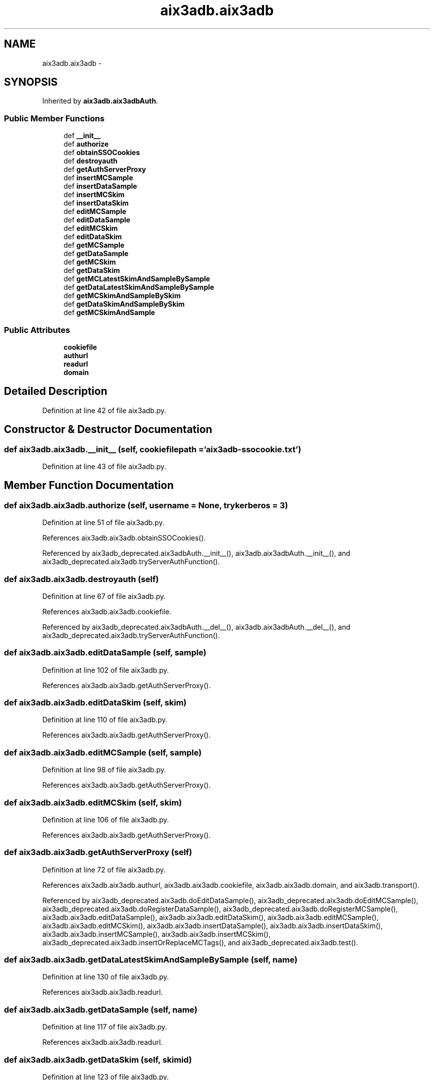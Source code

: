 .TH "aix3adb.aix3adb" 3 "Wed Feb 11 2015" "libs3a" \" -*- nroff -*-
.ad l
.nh
.SH NAME
aix3adb.aix3adb \- 
.SH SYNOPSIS
.br
.PP
.PP
Inherited by \fBaix3adb\&.aix3adbAuth\fP\&.
.SS "Public Member Functions"

.in +1c
.ti -1c
.RI "def \fB__init__\fP"
.br
.ti -1c
.RI "def \fBauthorize\fP"
.br
.ti -1c
.RI "def \fBobtainSSOCookies\fP"
.br
.ti -1c
.RI "def \fBdestroyauth\fP"
.br
.ti -1c
.RI "def \fBgetAuthServerProxy\fP"
.br
.ti -1c
.RI "def \fBinsertMCSample\fP"
.br
.ti -1c
.RI "def \fBinsertDataSample\fP"
.br
.ti -1c
.RI "def \fBinsertMCSkim\fP"
.br
.ti -1c
.RI "def \fBinsertDataSkim\fP"
.br
.ti -1c
.RI "def \fBeditMCSample\fP"
.br
.ti -1c
.RI "def \fBeditDataSample\fP"
.br
.ti -1c
.RI "def \fBeditMCSkim\fP"
.br
.ti -1c
.RI "def \fBeditDataSkim\fP"
.br
.ti -1c
.RI "def \fBgetMCSample\fP"
.br
.ti -1c
.RI "def \fBgetDataSample\fP"
.br
.ti -1c
.RI "def \fBgetMCSkim\fP"
.br
.ti -1c
.RI "def \fBgetDataSkim\fP"
.br
.ti -1c
.RI "def \fBgetMCLatestSkimAndSampleBySample\fP"
.br
.ti -1c
.RI "def \fBgetDataLatestSkimAndSampleBySample\fP"
.br
.ti -1c
.RI "def \fBgetMCSkimAndSampleBySkim\fP"
.br
.ti -1c
.RI "def \fBgetDataSkimAndSampleBySkim\fP"
.br
.ti -1c
.RI "def \fBgetMCSkimAndSample\fP"
.br
.in -1c
.SS "Public Attributes"

.in +1c
.ti -1c
.RI "\fBcookiefile\fP"
.br
.ti -1c
.RI "\fBauthurl\fP"
.br
.ti -1c
.RI "\fBreadurl\fP"
.br
.ti -1c
.RI "\fBdomain\fP"
.br
.in -1c
.SH "Detailed Description"
.PP 
Definition at line 42 of file aix3adb\&.py\&.
.SH "Constructor & Destructor Documentation"
.PP 
.SS "def aix3adb\&.aix3adb\&.__init__ (self, cookiefilepath = \fC'\fBaix3adb\fP-ssocookie\&.txt'\fP)"

.PP
Definition at line 43 of file aix3adb\&.py\&.
.SH "Member Function Documentation"
.PP 
.SS "def aix3adb\&.aix3adb\&.authorize (self, username = \fCNone\fP, trykerberos = \fC3\fP)"

.PP
Definition at line 51 of file aix3adb\&.py\&.
.PP
References aix3adb\&.aix3adb\&.obtainSSOCookies()\&.
.PP
Referenced by aix3adb_deprecated\&.aix3adbAuth\&.__init__(), aix3adb\&.aix3adbAuth\&.__init__(), and aix3adb_deprecated\&.aix3adb\&.tryServerAuthFunction()\&.
.SS "def aix3adb\&.aix3adb\&.destroyauth (self)"

.PP
Definition at line 67 of file aix3adb\&.py\&.
.PP
References aix3adb\&.aix3adb\&.cookiefile\&.
.PP
Referenced by aix3adb_deprecated\&.aix3adbAuth\&.__del__(), aix3adb\&.aix3adbAuth\&.__del__(), and aix3adb_deprecated\&.aix3adb\&.tryServerAuthFunction()\&.
.SS "def aix3adb\&.aix3adb\&.editDataSample (self, sample)"

.PP
Definition at line 102 of file aix3adb\&.py\&.
.PP
References aix3adb\&.aix3adb\&.getAuthServerProxy()\&.
.SS "def aix3adb\&.aix3adb\&.editDataSkim (self, skim)"

.PP
Definition at line 110 of file aix3adb\&.py\&.
.PP
References aix3adb\&.aix3adb\&.getAuthServerProxy()\&.
.SS "def aix3adb\&.aix3adb\&.editMCSample (self, sample)"

.PP
Definition at line 98 of file aix3adb\&.py\&.
.PP
References aix3adb\&.aix3adb\&.getAuthServerProxy()\&.
.SS "def aix3adb\&.aix3adb\&.editMCSkim (self, skim)"

.PP
Definition at line 106 of file aix3adb\&.py\&.
.PP
References aix3adb\&.aix3adb\&.getAuthServerProxy()\&.
.SS "def aix3adb\&.aix3adb\&.getAuthServerProxy (self)"

.PP
Definition at line 72 of file aix3adb\&.py\&.
.PP
References aix3adb\&.aix3adb\&.authurl, aix3adb\&.aix3adb\&.cookiefile, aix3adb\&.aix3adb\&.domain, and aix3adb\&.transport()\&.
.PP
Referenced by aix3adb_deprecated\&.aix3adb\&.doEditDataSample(), aix3adb_deprecated\&.aix3adb\&.doEditMCSample(), aix3adb_deprecated\&.aix3adb\&.doRegisterDataSample(), aix3adb_deprecated\&.aix3adb\&.doRegisterMCSample(), aix3adb\&.aix3adb\&.editDataSample(), aix3adb\&.aix3adb\&.editDataSkim(), aix3adb\&.aix3adb\&.editMCSample(), aix3adb\&.aix3adb\&.editMCSkim(), aix3adb\&.aix3adb\&.insertDataSample(), aix3adb\&.aix3adb\&.insertDataSkim(), aix3adb\&.aix3adb\&.insertMCSample(), aix3adb\&.aix3adb\&.insertMCSkim(), aix3adb_deprecated\&.aix3adb\&.insertOrReplaceMCTags(), and aix3adb_deprecated\&.aix3adb\&.test()\&.
.SS "def aix3adb\&.aix3adb\&.getDataLatestSkimAndSampleBySample (self, name)"

.PP
Definition at line 130 of file aix3adb\&.py\&.
.PP
References aix3adb\&.aix3adb\&.readurl\&.
.SS "def aix3adb\&.aix3adb\&.getDataSample (self, name)"

.PP
Definition at line 117 of file aix3adb\&.py\&.
.PP
References aix3adb\&.aix3adb\&.readurl\&.
.SS "def aix3adb\&.aix3adb\&.getDataSkim (self, skimid)"

.PP
Definition at line 123 of file aix3adb\&.py\&.
.PP
References aix3adb\&.aix3adb\&.readurl\&.
.SS "def aix3adb\&.aix3adb\&.getDataSkimAndSampleBySkim (self, skimid)"

.PP
Definition at line 138 of file aix3adb\&.py\&.
.SS "def aix3adb\&.aix3adb\&.getMCLatestSkimAndSampleBySample (self, name)"

.PP
Definition at line 126 of file aix3adb\&.py\&.
.PP
References aix3adb\&.aix3adb\&.readurl\&.
.PP
Referenced by aix3adb\&.aix3adb\&.getMCSkimAndSample()\&.
.SS "def aix3adb\&.aix3adb\&.getMCSample (self, name)"

.PP
Definition at line 114 of file aix3adb\&.py\&.
.PP
References aix3adb\&.aix3adb\&.readurl\&.
.SS "def aix3adb\&.aix3adb\&.getMCSkim (self, skimid)"

.PP
Definition at line 120 of file aix3adb\&.py\&.
.PP
References aix3adb\&.aix3adb\&.readurl\&.
.SS "def aix3adb\&.aix3adb\&.getMCSkimAndSample (self, name = \fCNone\fP, skimid = \fCNone\fP)"

.PP
Definition at line 142 of file aix3adb\&.py\&.
.PP
References aix3adb\&.aix3adb\&.getMCLatestSkimAndSampleBySample(), and aix3adb\&.aix3adb\&.getMCSkimAndSampleBySkim()\&.
.SS "def aix3adb\&.aix3adb\&.getMCSkimAndSampleBySkim (self, skimid)"

.PP
Definition at line 134 of file aix3adb\&.py\&.
.PP
References aix3adb\&.aix3adb\&.readurl\&.
.PP
Referenced by aix3adb\&.aix3adb\&.getMCSkimAndSample()\&.
.SS "def aix3adb\&.aix3adb\&.insertDataSample (self, sample)"

.PP
Definition at line 85 of file aix3adb\&.py\&.
.PP
References aix3adb\&.aix3adb\&.getAuthServerProxy()\&.
.SS "def aix3adb\&.aix3adb\&.insertDataSkim (self, skim)"

.PP
Definition at line 93 of file aix3adb\&.py\&.
.PP
References aix3adb\&.aix3adb\&.getAuthServerProxy()\&.
.SS "def aix3adb\&.aix3adb\&.insertMCSample (self, sample)"

.PP
Definition at line 79 of file aix3adb\&.py\&.
.PP
References aix3adb\&.aix3adb\&.getAuthServerProxy()\&.
.SS "def aix3adb\&.aix3adb\&.insertMCSkim (self, skim)"

.PP
Definition at line 89 of file aix3adb\&.py\&.
.PP
References aix3adb\&.aix3adb\&.getAuthServerProxy()\&.
.SS "def aix3adb\&.aix3adb\&.obtainSSOCookies (self)"

.PP
Definition at line 62 of file aix3adb\&.py\&.
.PP
References aix3adb\&.aix3adb\&.authurl, and aix3adb\&.aix3adb\&.cookiefile\&.
.PP
Referenced by aix3adb_deprecated\&.aix3adb\&.authorize(), and aix3adb\&.aix3adb\&.authorize()\&.
.SH "Member Data Documentation"
.PP 
.SS "aix3adb\&.aix3adb\&.authurl"

.PP
Definition at line 45 of file aix3adb\&.py\&.
.PP
Referenced by aix3adb_deprecated\&.aix3adb\&.getAuthServerProxy(), aix3adb\&.aix3adb\&.getAuthServerProxy(), aix3adb_deprecated\&.aix3adb\&.obtainSSOCookies(), and aix3adb\&.aix3adb\&.obtainSSOCookies()\&.
.SS "aix3adb\&.aix3adb\&.cookiefile"

.PP
Definition at line 44 of file aix3adb\&.py\&.
.PP
Referenced by aix3adb_deprecated\&.aix3adb\&.destroyauth(), aix3adb\&.aix3adb\&.destroyauth(), aix3adb_deprecated\&.aix3adb\&.getAuthServerProxy(), aix3adb\&.aix3adb\&.getAuthServerProxy(), aix3adb_deprecated\&.aix3adb\&.obtainSSOCookies(), and aix3adb\&.aix3adb\&.obtainSSOCookies()\&.
.SS "aix3adb\&.aix3adb\&.domain"

.PP
Definition at line 47 of file aix3adb\&.py\&.
.PP
Referenced by aix3adb_deprecated\&.aix3adb\&.getAuthServerProxy(), and aix3adb\&.aix3adb\&.getAuthServerProxy()\&.
.SS "aix3adb\&.aix3adb\&.readurl"

.PP
Definition at line 46 of file aix3adb\&.py\&.
.PP
Referenced by aix3adb\&.aix3adb\&.getDataLatestSkimAndSampleBySample(), aix3adb_deprecated\&.aix3adb\&.getDataSample(), aix3adb\&.aix3adb\&.getDataSample(), aix3adb\&.aix3adb\&.getDataSkim(), aix3adb\&.aix3adb\&.getMCLatestSkimAndSampleBySample(), aix3adb_deprecated\&.aix3adb\&.getMCSample(), aix3adb\&.aix3adb\&.getMCSample(), aix3adb\&.aix3adb\&.getMCSkim(), aix3adb\&.aix3adb\&.getMCSkimAndSampleBySkim(), aix3adb_deprecated\&.aix3adb\&.searchDataSamples(), and aix3adb_deprecated\&.aix3adb\&.searchMCSamples()\&.

.SH "Author"
.PP 
Generated automatically by Doxygen for libs3a from the source code\&.
